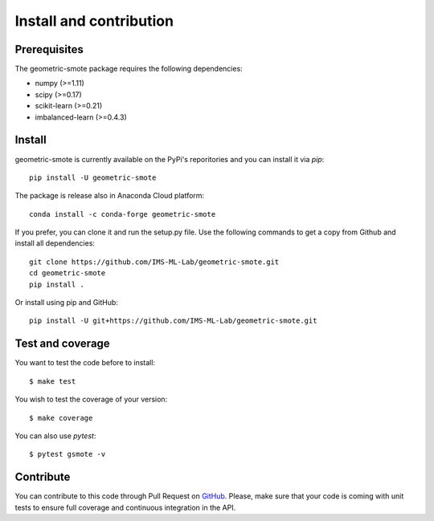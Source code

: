 ########################
Install and contribution
########################

Prerequisites
=============

The geometric-smote package requires the following dependencies:

* numpy (>=1.11)
* scipy (>=0.17)
* scikit-learn (>=0.21)
* imbalanced-learn (>=0.4.3)

Install
=======

geometric-smote is currently available on the PyPi's reporitories and you can
install it via `pip`::

  pip install -U geometric-smote

The package is release also in Anaconda Cloud platform::

  conda install -c conda-forge geometric-smote

If you prefer, you can clone it and run the setup.py file. Use the following
commands to get a copy from Github and install all dependencies::

  git clone https://github.com/IMS-ML-Lab/geometric-smote.git
  cd geometric-smote
  pip install .

Or install using pip and GitHub::

  pip install -U git+https://github.com/IMS-ML-Lab/geometric-smote.git

Test and coverage
=================

You want to test the code before to install::

  $ make test

You wish to test the coverage of your version::

  $ make coverage

You can also use `pytest`::

  $ pytest gsmote -v

Contribute
==========

You can contribute to this code through Pull Request on GitHub_. Please, make
sure that your code is coming with unit tests to ensure full coverage and
continuous integration in the API.

.. _GitHub: https://github.com/IMS-ML-Lab/geometric-smote/pulls
